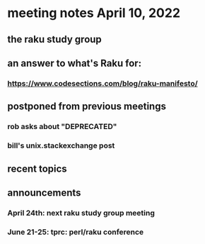 * meeting notes April 10, 2022
** the raku study group
** an answer to what's Raku for:
*** https://www.codesections.com/blog/raku-manifesto/

** postponed from previous meetings
*** rob asks about "DEPRECATED"
*** bill's unix.stackexchange post


** recent topics
*** 

** announcements 
*** April 24th: next raku study group meeting 
*** June 21-25: tprc: perl/raku conference 
